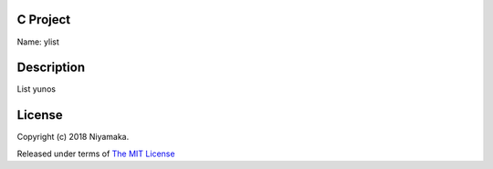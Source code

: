 C Project
=========

Name: ylist

Description
===========

List yunos

License
=======

Copyright (c) 2018 Niyamaka.

Released under terms
of `The MIT License <http://www.opensource.org/licenses/mit-license>`_
